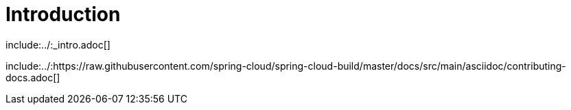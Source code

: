 [[introduction]]
= Introduction
:page-section-summary-toc: 1

include:../:_intro.adoc[]

include:../:https://raw.githubusercontent.com/spring-cloud/spring-cloud-build/master/docs/src/main/asciidoc/contributing-docs.adoc[]

